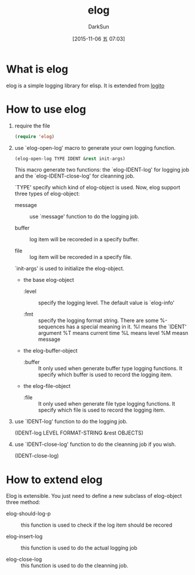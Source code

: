 #+TITLE: elog
#+AUTHOR: DarkSun
#+CATEGORY: elog
#+DATE: [2015-11-06 五 07:03]
#+OPTIONS: ^:{}

* What is elog
elog is a simple logging library for elisp. It is extended from [[https://github.com/sigma/logito][logito]]

* How to use elog
1. require the file
   
   #+BEGIN_SRC emacs-lisp
     (require 'elog)
   #+END_SRC

2. use `elog-open-log' macro to generate your own logging function.
   
   #+BEGIN_SRC emacs-lisp
     (elog-open-log TYPE IDENT &rest init-args)
   #+END_SRC

   This macro generate two functions: the `elog-IDENT-log' for logging job and the `elog-IDENT-close-log' for cleanning job.

   `TYPE' specify which kind of elog-object is used. Now, elog support three types of elog-object:

   + message :: use `message' function to do the logging job.

   + buffer :: log item will be recoreded in a specify buffer.

   + file :: log item will be recoreded in a specify file.
             
   `init-args' is used to initialize the elog-object.
   
   + the base elog-object
     
     - :level :: specify the logging level. The default value is `elog-info'

     - :fmt :: specify the logging format string. There are some %-sequences has a special meaning in it.
             %I means the `IDENT' argument
             %T means current time 
             %L means level
             %M measn message

   + the elog-buffer-object  

     - :buffer :: It only used when generate buffer type logging functions. It specify which buffer is used to record the logging item.

   + the elog-file-object

     - :file :: It only used when generate file type logging functions. It specify which file is used to record the logging item.

3. use `IDENT-log' function to do the logging job.
   
   (IDENT-log LEVEL FORMAT-STRING &rest OBJECTS)

4. use `IDENT-close-log' function to do the cleanning job if you wish.

   (IDENT-close-log)

* How to extend elog
Elog is extensible. You just need to define a new subclass of elog-object  three method:

+ elog-should-log-p :: this function is used to check if the log item should be recored

+ elog-insert-log :: this function is used to do the actual logging job

+ elog-close-log :: this function is used to do the cleanning job.
